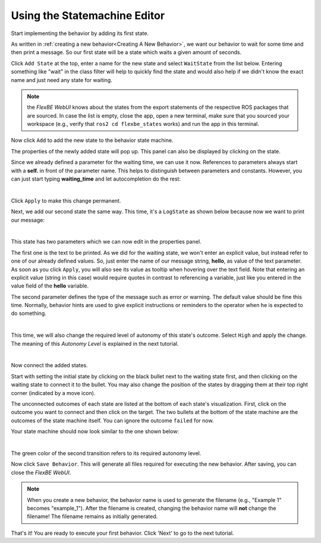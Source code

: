Using the Statemachine Editor
=============================

Start implementing the behavior by adding its first state.

As written in :ref:`creating a new behavior<Creating A New Behavior>`, we want our behavior to wait for some time and then print a message.
So our first state will be a state which waits a given amount of seconds.

Click ``Add State`` at the top, enter a name for the new state and select ``WaitState`` from the list below.
Entering something like "wait" in the class filter will help to quickly find the state and would also help if we didn't know the exact name and just need any state for waiting.

.. image:: ../images/fbetut21.png
  :width: 700
  :align: center
  :alt: An image of the FlexBE Statemachine Editor should appear here.

.. note::

   the *FlexBE WebUI* knows about the states from the export statements of the respective ROS packages that are sourced.
   In case the list is empty, close the app, open a new terminal, make sure that you sourced your workspace (e.g., verify that ``ros2 cd flexbe_states`` works) and run the app in this terminal.

Now click ``Add`` to add the new state to the behavior state machine.

The properties of the newly added state will pop up.
This panel can also be displayed by clicking on the state.

Since we already defined a parameter for the waiting time, we can use it now.
References to parameters always start with a **self.** in front of the parameter name.
This helps to distinguish between parameters and constants.
However, you can just start typing **waiting_time** and let autocompletion do the rest:

.. image:: ../images/fbetut22.png
  :width: 700
  :align: center
  :alt: An image of the FlexBE Statemachine Editor should appear here.
|

Click ``Apply`` to make this change permanent.

Next, we add our second state the same way. This time, it's a ``LogState`` as shown below because now we want to print our message:

.. image:: ../images/fbetut23.png
  :width: 450
  :align: center
  :alt: An image of the FlexBE Statemachine Editor should appear here.
|

This state has two parameters which we can now edit in the properties panel.

The first one is the text to be printed.
As we did for the waiting state, we won't enter an explicit value, but instead refer to one of our already defined values.
So, just enter the name of our message string, **hello**, as value of the text parameter.
As soon as you click ``Apply``, you will also see its value as tooltip when hovering over the text field.
Note that entering an explicit value (string in this case) would require quotes in contrast to referencing a variable, just like you entered in the value field of the **hello** variable.

The second parameter defines the type of the message such as error or warning.
The default value should be fine this time.
Normally, behavior hints are used to give explicit instructions or reminders to the operator when he is expected to do something.

.. image:: ../images/fbetut24.png
  :width: 450
  :align: center
  :alt: An image of the FlexBE Statemachine Editor should appear here.
|

This time, we will also change the required level of autonomy of this state's outcome.
Select ``High`` and apply the change. The meaning of this *Autonomy Level* is explained in the next tutorial.

.. image:: ../images/fbetut25.png
  :width: 450
  :align: center
  :alt: An image of the FlexBE Statemachine Editor should appear here.
|

Now connect the added states.

Start with setting the initial state by clicking on the black bullet next to the waiting state first, and then clicking on the waiting state to connect it to the bullet.
You may also change the position of the states by dragging them at their top right corner (indicated by a move icon).

The unconnected outcomes of each state are listed at the bottom of each state's visualization.
First, click on the outcome you want to connect and then click on the target.
The two bullets at the bottom of the state machine are the outcomes of the state machine itself.
You can ignore the outcome ``failed`` for now.

Your state machine should now look similar to the one shown below:

.. image:: ../images/fbetut26.png
  :width: 700
  :align: center
  :alt: An image of the FlexBE Statemachine Editor should appear here.
|

The green color of the second transition refers to its required autonomy level.

Now click ``Save Behavior``.
This will generate all files required for executing the new behavior.
After saving, you can close the *FlexBE WebUI*.

.. note::

  When you create a new behavior, the behavior name is used to generate the filename (e.g., "Example 1" becomes "example_1").
  After the filename is created, changing the behavior name will **not** change the filename!
  The filename remains as initially generated.

That's it! You are ready to execute your first behavior. Click 'Next' to go to the next tutorial.